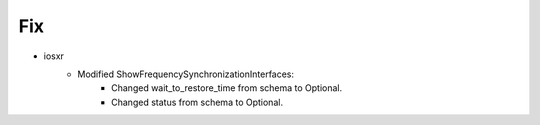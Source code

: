 

--------------------------------------------------------------------------------
                            Fix
--------------------------------------------------------------------------------

* iosxr
    * Modified ShowFrequencySynchronizationInterfaces:
        * Changed wait_to_restore_time from schema to Optional.
        * Changed status from schema to Optional.
        


